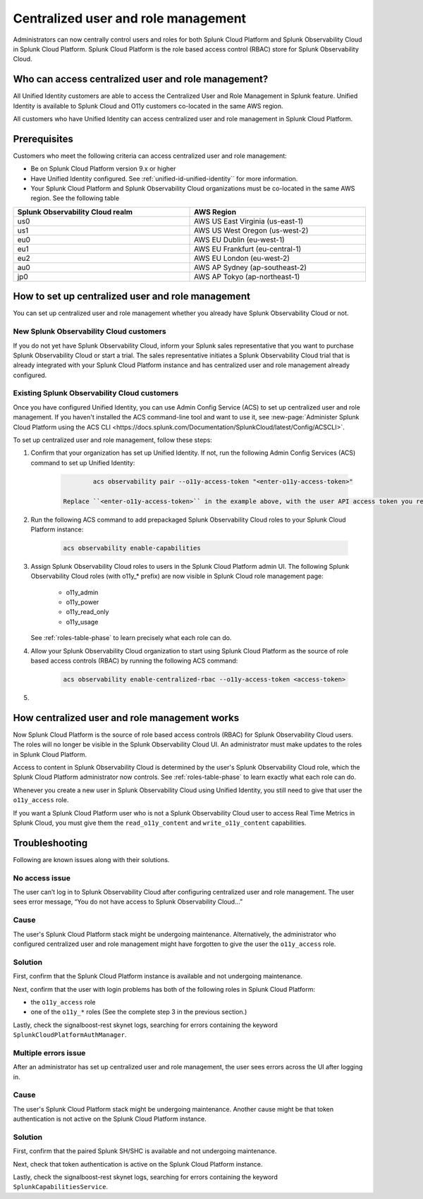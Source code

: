 

.. _unified-id-unified-identity:

*************************************************************************************************
Centralized user and role management 
*************************************************************************************************

.. meta::
   :description: This page describes how Splunk Cloud Platform admins can control Splunk Observability Cloud roles from Splunk Cloud Platform.

Administrators can now centrally control users and roles for both Splunk Cloud Platform and Splunk Observability Cloud in Splunk Cloud Platform. Splunk Cloud Platform is the role based access control (RBAC) store for Splunk Observability Cloud. 


Who can access centralized user and role management?
=================================================================================================

All Unified Identity customers are able to access the Centralized User and Role Management in Splunk feature. Unified Identity is available to Splunk Cloud and O11y customers co-located in the same AWS region.

All customers who have Unified Identity can access centralized user and role management in Splunk Cloud Platform. 

Prerequisites
=================================================================================================

Customers who meet the following criteria can access centralized user and role management:

* Be on Splunk Cloud Platform version 9.x or higher

* Have Unified Identity configured. See :ref:`unified-id-unified-identity`` for more information.

* Your Splunk Cloud Platform and Splunk Observability Cloud organizations must be co-located in the same AWS region. See the following table

.. list-table::
   :header-rows: 1
   :width: 100%

   * - :strong:`Splunk Observability Cloud realm`
     - :strong:`AWS Region`
   * - us0
     - AWS US East Virginia (us-east-1)
   * - us1
     - AWS US West Oregon (us-west-2)
   * - eu0
     - AWS EU Dublin (eu-west-1)
   * - eu1
     - AWS EU Frankfurt (eu-central-1)
   * - eu2
     - AWS EU London (eu-west-2)
   * - au0
     - AWS AP Sydney (ap-southeast-2)
   * - jp0
     - AWS AP Tokyo (ap-northeast-1)


How to set up centralized user and role management
=================================================================================================

You can set up centralized user and role management whether you already have Splunk Observability Cloud or not.


New Splunk Observability Cloud customers
-------------------------------------------------------------------------------------------------

If you do not yet have Splunk Observability Cloud, inform your Splunk sales representative that you want to purchase Splunk Observability Cloud or start a trial. The sales representative initiates a Splunk Observability Cloud trial that is already integrated with your Splunk Cloud Platform instance and has centralized user and role management already configured. 

Existing Splunk Observability Cloud customers
-------------------------------------------------------------------------------------------------

Once you have configured Unified Identity, you can use Admin Config Service (ACS) to set up centralized user and role management. If you haven't installed the ACS command-line tool and want to use it, see :new-page:`Administer Splunk Cloud Platform using the ACS CLI <https://docs.splunk.com/Documentation/SplunkCloud/latest/Config/ACSCLI>`.

To set up centralized user and role management, follow these steps:

1. Confirm that your organization has set up Unified Identity. If not, run the following Admin Config Services (ACS) command to set up Unified Identity: 

    .. code-block:: bash
    
              acs observability pair --o11y-access-token "<enter-o11y-access-token>"

      Replace ``<enter-o11y-access-token>`` in the example above, with the user API access token you retrieved from Splunk Observability Cloud in previous step.

2. Run the following ACS command to add prepackaged Splunk Observability Cloud roles to your Splunk Cloud Platform instance:

    .. code-block:: bash
    
              acs observability enable-capabilities

3. Assign Splunk Observability Cloud roles to users in the Splunk Cloud Platform admin UI. The following Splunk Observability Cloud roles (with o11y_* prefix) are now visible in Splunk Cloud role management page:

    * o11y_admin

    * o11y_power

    * o11y_read_only

    * o11y_usage

   See :ref:`roles-table-phase` to learn precisely what each role can do.

4. Allow your Splunk Observability Cloud organization to start using Splunk Cloud Platform as the source of role based access controls (RBAC) by running the following ACS command:

    .. code-block:: bash
    
              acs observability enable-centralized-rbac --o11y-access-token <access-token>

5. 
              

How centralized user and role management works
=================================================================================================

Now Splunk Cloud Platform is the source of role based access controls (RBAC) for Splunk Observability Cloud users. The roles will no longer be visible in the Splunk Observability Cloud UI. An administrator must make updates to the roles in Splunk Cloud Platform. 

Access to content in Splunk Observability Cloud is determined by the user's Splunk Observability Cloud role, which the Splunk Cloud Platform administrator now controls. See :ref:`roles-table-phase` to learn exactly what each role can do.

Whenever you create a new user in Splunk Observability Cloud using Unified Identity, you still need to give that user the ``o11y_access`` role. 

If you want a Splunk Cloud Platform user who is not a Splunk Observability Cloud user to access Real Time Metrics in Splunk Cloud, you must give them the ``read_o11y_content`` and ``write_o11y_content`` capabilities.


Troubleshooting
=================================================================================================

Following are known issues along with their solutions.

No access issue
-------------------------------------------------------------------------------------------------
The user can’t log in to Splunk Observability Cloud after configuring centralized user and role management. The user sees error message, “You do not have access to Splunk Observability Cloud…”

Cause
-------------------------------------------------------------------------------------------------
The user's Splunk Cloud Platform stack might be undergoing maintenance. Alternatively, the administrator who configured centralized user and role management might have forgotten to give the user the ``o11y_access`` role.

Solution
-------------------------------------------------------------------------------------------------
 
First, confirm that the Splunk Cloud Platform instance is available and not undergoing maintenance.

Next, confirm that the user with login problems has both of the following roles in Splunk Cloud Platform:

* the ``o11y_access`` role

* one of the ``o11y_*`` roles (See the complete step 3 in the previous section.)


Lastly, check the signalboost-rest skynet logs, searching for errors containing the keyword ``SplunkCloudPlatformAuthManager``. 

Multiple errors issue
-------------------------------------------------------------------------------------------------
After an administrator has set up centralized user and role management, the user sees errors across the UI after logging in.

Cause
-------------------------------------------------------------------------------------------------
The user's Splunk Cloud Platform stack might be undergoing maintenance. Another cause might be that token authentication is not active on the Splunk Cloud Platform instance.

Solution
-------------------------------------------------------------------------------------------------
First, confirm that the paired Splunk SH/SHC is available and not undergoing maintenance.

Next, check that token authentication is active on the Splunk Cloud Platform instance.

Lastly, check the signalboost-rest skynet logs, searching for errors containing the keyword ``SplunkCapabilitiesService``.